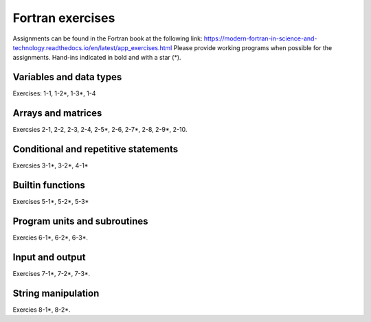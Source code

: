 *****************
Fortran exercises
*****************

Assignments can be found in the Fortran book at the following link:
https://modern-fortran-in-science-and-technology.readthedocs.io/en/latest/app_exercises.html
Please provide working programs when possible for the assignments. Hand-ins indicated in bold and with a star (*).

Variables and data types
------------------------

Exercises: 1-1, 1-2*, 1-3*, 1-4

Arrays and matrices
-------------------

Exercsies 2-1, 2-2, 2-3, 2-4, 2-5*, 2-6, 2-7*, 2-8, 2-9*, 2-10.
 
Conditional and repetitive statements
-------------------------------------

Exercsies 3-1*, 3-2*, 4-1*

Builtin functions
-----------------

Exercises 5-1*, 5-2*, 5-3*

Program units and subroutines
-----------------------------

Exercies 6-1*, 6-2*, 6-3*. 

Input and output
----------------

Exercises 7-1*, 7-2*, 7-3*. 

String manipulation
-------------------

Exercies 8-1*, 8-2*.